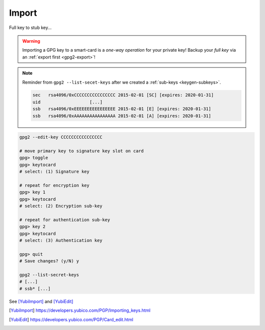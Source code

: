 .. _smartcard-import:

Import
======

Full key to stub key...

.. warning::

   Importing a GPG key to a smart-card is a *one-way operation* for your private key!
   Backup your *full key* via an :ref:`export first <gpg2-export>`!

.. note::

   Reminder from ``gpg2 --list-secet-keys`` after we created a :ref:`sub-keys <keygen-subkeys>`.

   .. code::

      sec   rsa4096/0xCCCCCCCCCCCCCCCC 2015-02-01 [SC] [expires: 2020-01-31]
      uid                   [...]
      ssb   rsa4096/0xEEEEEEEEEEEEEEEE 2015-02-01 [E] [expires: 2020-01-31]
      ssb   rsa4096/0xAAAAAAAAAAAAAAAA 2015-02-01 [A] [expires: 2020-01-31]

.. code:: bash

   gpg2 --edit-key CCCCCCCCCCCCCCCC

   # move primary key to signature key slot on card
   gpg> toggle
   gpg> keytocard
   # select: (1) Signature key

   # repeat for encryption key
   gpg> key 1
   gpg> keytocard
   # select: (2) Encryption sub-key

   # repeat for authentication sub-key
   gpg> key 2
   gpg> keytocard
   # select: (3) Authentication key

   gpg> quit
   # Save changes? (y/N) y

   gpg2 --list-secret-keys
   # [...]
   # ssb* [...]


See [YubiImport]_ and [YubiEdit]_

.. [YubiImport]
   https://developers.yubico.com/PGP/Importing_keys.html

.. [YubiEdit]
   https://developers.yubico.com/PGP/Card_edit.html
